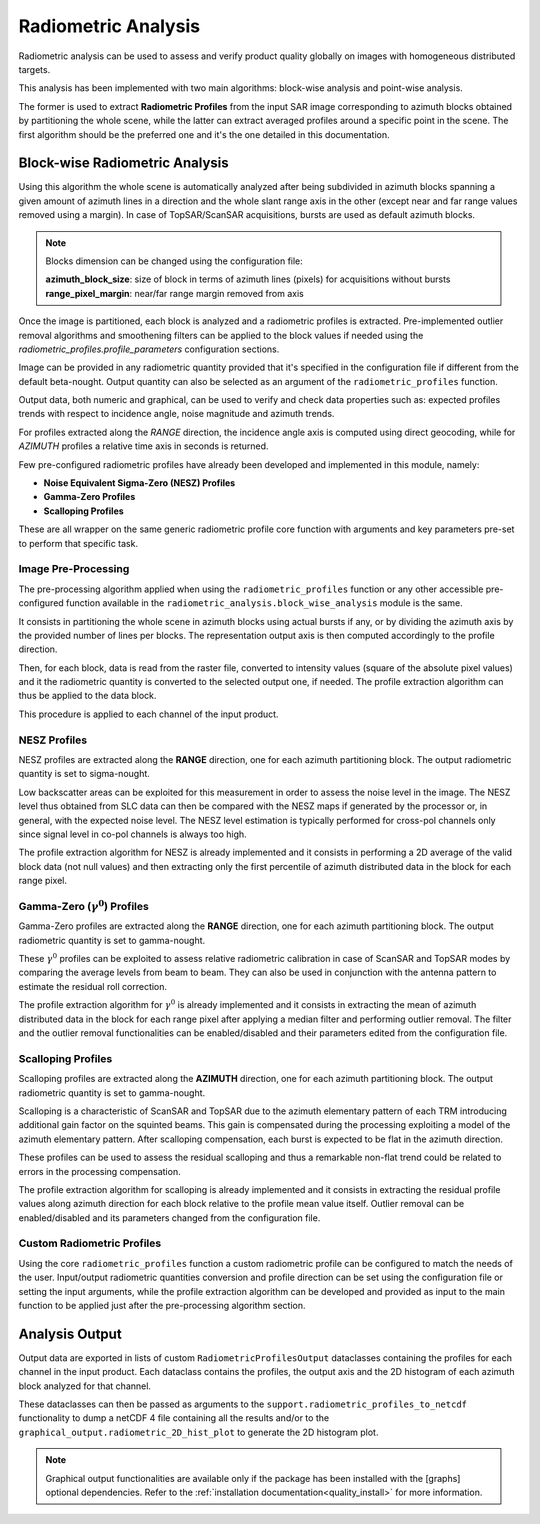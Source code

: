 .. _quality_ra:

Radiometric Analysis
====================

Radiometric analysis can be used to assess and verify product quality globally on images with homogeneous distributed targets.

This analysis has been implemented with two main algorithms: block-wise analysis and point-wise analysis.

The former is used to extract **Radiometric Profiles** from the input SAR image corresponding to azimuth blocks obtained by
partitioning the whole scene, while the latter can extract averaged profiles around a specific point in the scene.
The first algorithm should be the preferred one and it's the one detailed in this documentation.

Block-wise Radiometric Analysis
^^^^^^^^^^^^^^^^^^^^^^^^^^^^^^^

Using this algorithm the whole scene is automatically analyzed after being subdivided in azimuth blocks spanning a given
amount of azimuth lines in a direction and the whole slant range axis in the other (except near and far range values removed using a margin).
In case of TopSAR/ScanSAR acquisitions, bursts are used as default azimuth blocks.

.. note::

    Blocks dimension can be changed using the configuration file:

    | **azimuth_block_size**: size of block in terms of azimuth lines (pixels) for acquisitions without bursts
    | **range_pixel_margin**: near/far range margin removed from axis

Once the image is partitioned, each block is analyzed and a radiometric profiles is extracted. Pre-implemented outlier removal
algorithms and smoothening filters can be applied to the block values if needed using the `radiometric_profiles.profile_parameters`
configuration sections.

Image can be provided in any radiometric quantity provided that it's specified in the configuration file if different from
the default beta-nought. Output quantity can also be selected as an argument of the ``radiometric_profiles`` function.

Output data, both numeric and graphical, can be used to verify and check data properties such as: expected profiles trends
with respect to incidence angle, noise magnitude and azimuth trends.

For profiles extracted along the *RANGE* direction, the incidence angle axis is computed using direct geocoding, while for
*AZIMUTH* profiles a relative time axis in seconds is returned.

Few pre-configured radiometric profiles have already been developed and implemented in this module, namely:

- **Noise Equivalent Sigma-Zero (NESZ) Profiles**
- **Gamma-Zero Profiles**
- **Scalloping Profiles**

These are all wrapper on the same generic radiometric profile core function with arguments and key parameters pre-set to perform
that specific task.

Image Pre-Processing
~~~~~~~~~~~~~~~~~~~~

The pre-processing algorithm applied when using the ``radiometric_profiles`` function or any other accessible pre-configured function
available in the ``radiometric_analysis.block_wise_analysis`` module is the same.

It consists in partitioning the whole scene in azimuth blocks using actual bursts if any, or by dividing the azimuth axis
by the provided number of lines per blocks. The representation output axis is then computed accordingly to the profile direction.

Then, for each block, data is read from the raster file, converted to intensity values (square of the absolute pixel values)
and it the radiometric quantity is converted to the selected output one, if needed.
The profile extraction algorithm can thus be applied to the data block.

This procedure is applied to each channel of the input product.

NESZ Profiles
~~~~~~~~~~~~~

NESZ profiles are extracted along the **RANGE** direction, one for each azimuth partitioning block. The output radiometric
quantity is set to sigma-nought.

Low backscatter areas can be exploited for this measurement in order to assess the noise level in the image. The NESZ level
thus obtained from SLC data can then be compared with the NESZ maps if generated by the processor or, in general, with the
expected noise level.
The NESZ level estimation is typically performed for cross-pol channels only since signal level in co-pol channels is always too high.

The profile extraction algorithm for NESZ is already implemented and it consists in performing a 2D average of the valid
block data (not null values) and then extracting only the first percentile of azimuth distributed data in the block for each
range pixel.


Gamma-Zero (:math:`\gamma^0`) Profiles
~~~~~~~~~~~~~~~~~~~~~~~~~~~~~~~~~~~~~~

Gamma-Zero profiles are extracted along the **RANGE** direction, one for each azimuth partitioning block. The output radiometric
quantity is set to gamma-nought.

These :math:`\gamma^0` profiles can be exploited to assess relative radiometric calibration in case of ScanSAR and TopSAR modes by comparing
the average levels from beam to beam. They can also be used in conjunction with the antenna pattern to estimate the
residual roll correction.

The profile extraction algorithm for :math:`\gamma^0` is already implemented and it consists in extracting the mean of
azimuth distributed data in the block for each range pixel after applying a median filter and performing outlier removal.
The filter and the outlier removal functionalities can be enabled/disabled and their parameters edited from the configuration
file.


Scalloping Profiles
~~~~~~~~~~~~~~~~~~~

Scalloping profiles are extracted along the **AZIMUTH** direction, one for each azimuth partitioning block. The output radiometric
quantity is set to gamma-nought.

Scalloping is a characteristic of ScanSAR and TopSAR due to the azimuth elementary pattern of each TRM introducing additional
gain factor on the squinted beams. This gain is compensated during the processing exploiting a model of the azimuth elementary
pattern. After scalloping compensation, each burst is expected to be flat in the azimuth direction.

These profiles can be used to assess the residual scalloping and thus a remarkable non-flat trend could be related to errors
in the processing compensation.

The profile extraction algorithm for scalloping is already implemented and it consists in extracting the residual profile
values along azimuth direction for each block relative to the profile mean value itself.
Outlier removal can be enabled/disabled and its parameters changed from the configuration file.


Custom Radiometric Profiles
~~~~~~~~~~~~~~~~~~~~~~~~~~~~

Using the core ``radiometric_profiles`` function a custom radiometric profile can be configured to match the needs of the user.
Input/output radiometric quantities conversion and profile direction can be set using the configuration file or setting the
input arguments, while the profile extraction algorithm can be developed and provided as input to the main function to be
applied just after the pre-processing algorithm section.


Analysis Output
^^^^^^^^^^^^^^^

Output data are exported in lists of custom ``RadiometricProfilesOutput`` dataclasses containing the profiles for each channel in the input product.
Each dataclass contains the profiles, the output axis and the 2D histogram of each azimuth block analyzed for that channel.

These dataclasses can then be passed as arguments to the ``support.radiometric_profiles_to_netcdf`` functionality to dump a netCDF 4
file containing all the results and/or to the ``graphical_output.radiometric_2D_hist_plot`` to generate the 2D histogram plot.

.. note::

    Graphical output functionalities are available only if the package has been installed with the [graphs] optional
    dependencies. Refer to the :ref:`installation documentation<quality_install>` for more information.

